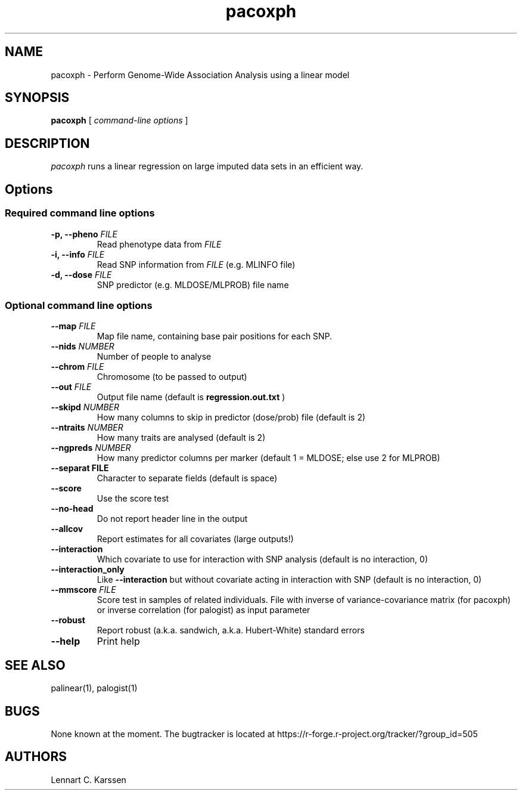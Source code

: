 .TH pacoxph 1 "08 February 2013"
.SH NAME
pacoxph \- Perform Genome-Wide Association Analysis using a linear model
.SH SYNOPSIS
.B pacoxph
.RI "[ " "command-line options" " ]"
.SH DESCRIPTION
.I pacoxph
runs a linear regression on large imputed data sets in an efficient way.
.SH Options
.SS Required command line options
.TP
.BI "\-p, \-\^\-pheno" " FILE"
Read phenotype data from
.I FILE
.TP
.BI "\-i, \-\^\-info" " FILE"
Read SNP information from
.I FILE
(e.g. MLINFO file)
.TP
.BI "\-d, \-\^\-dose" " FILE"
SNP predictor (e.g. MLDOSE/MLPROB) file name
.SS Optional command line options
.TP
.BI "\-\^\-map" " FILE"
Map file name, containing base pair positions for each SNP.
.TP
.BI "\-\^\-nids" " NUMBER"
Number of people to analyse
.TP
.BI "\-\^\-chrom"  " FILE"
Chromosome (to be passed to output)
.TP
.BI "\-\^\-out" " FILE"
Output file name (default is
.B regression.out.txt
)
.TP
.BI "\-\^\-skipd" " NUMBER"
How many columns to skip in predictor (dose/prob) file (default is 2)
.TP
.BI "\-\^\-ntraits" " NUMBER"
How many traits are analysed (default is 2)
.TP
.BI "\-\^\-ngpreds"  " NUMBER"
How many predictor columns per marker (default 1 = MLDOSE; else use 2 for MLPROB)
.TP
.B "\-\^\-separat" " FILE"
Character to separate fields (default is space)
.TP
.B \-\^\-score
Use the score test
.TP
.B \-\^\-no-head
Do not report header line in the output
.TP
.B \-\^\-allcov
Report estimates for all covariates (large outputs!)
.TP
.B \-\^\-interaction
Which covariate to use for interaction with SNP analysis (default is no interaction, 0)
.TP
.B \-\^\-interaction_only
Like
.B \-\^\-interaction
but without covariate acting in interaction with SNP (default is no interaction, 0)
.TP
.BI "\-\^\-mmscore" " FILE"
Score test in samples of related individuals. File with inverse of variance-covariance matrix (for pacoxph) or inverse correlation (for palogist) as input parameter
.TP
.B \-\^\-robust
Report robust (a.k.a. sandwich, a.k.a. Hubert-White) standard errors
.TP
.B \-\^\-help
Print help

.SH "SEE ALSO"
palinear(1), palogist(1)
.SH BUGS
None known at the moment. The bugtracker is located at https://r-forge.r-project.org/tracker/?group_id=505
.SH AUTHORS
Lennart C. Karssen
